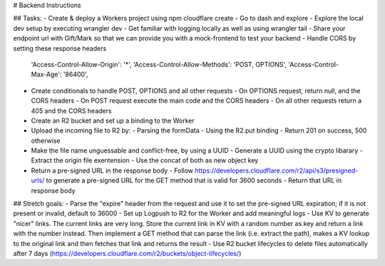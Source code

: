 # Backend Instructions

## Tasks:
- Create & deploy a Workers project using npm cloudflare create
- Go to dash and explore
- Explore the local dev setup by executing wrangler dev
- Get familiar with logging locally as well as using wrangler tail
- Share your endpoint url with Gift/Mark so that we can provide you with a mock-frontend to test your backend
- Handle CORS by setting these response headers
  'Access-Control-Allow-Origin': '*',
  'Access-Control-Allow-Methods': 'POST, OPTIONS',
  'Access-Control-Max-Age': '86400',
- Create conditionals to handle POST, OPTIONS and all other requests
  - On OPTIONS request, return null, and the CORS headers
  - On POST request execute the main code and the CORS headers
  - On all other requests return a 405 and the CORS headers
- Create an R2 bucket and set up a binding to the Worker
- Upload the incoming file to R2 by:
  - Parsing the formData
  - Using the R2.put binding
  - Return 201 on success, 500 otherwise
- Make the file name unguessable and conflict-free, by using a UUID
  - Generate a UUID using the crypto libarary
  - Extract the origin file exentension
  - Use the concat of both as new object key
- Return a pre-signed URL in the response body
  - Follow https://developers.cloudflare.com/r2/api/s3/presigned-urls/ to generate a pre-signed URL for the GET method that is valid for 3600 seconds
  - Return that URL in response body
  
## Stretch goals:
- Parse the "expire" header from the request and use it to set the pre-signed URL expiration; if it is not present or invalid, default to 36000
- Set up Logpush to R2 for the Worker and add meaningful logs
- Use KV to generate "nicer" links. The current links are very long. Store the current link in KV with a random number as key and return a link with the number instead. Then implement a GET method that can parse the link (i.e. extract the path), makes a KV lookup to the original link and then fetches that link and returns the result
- Use R2 bucket lifecycles to delete files automatically after 7 days (https://developers.cloudflare.com/r2/buckets/object-lifecycles/)